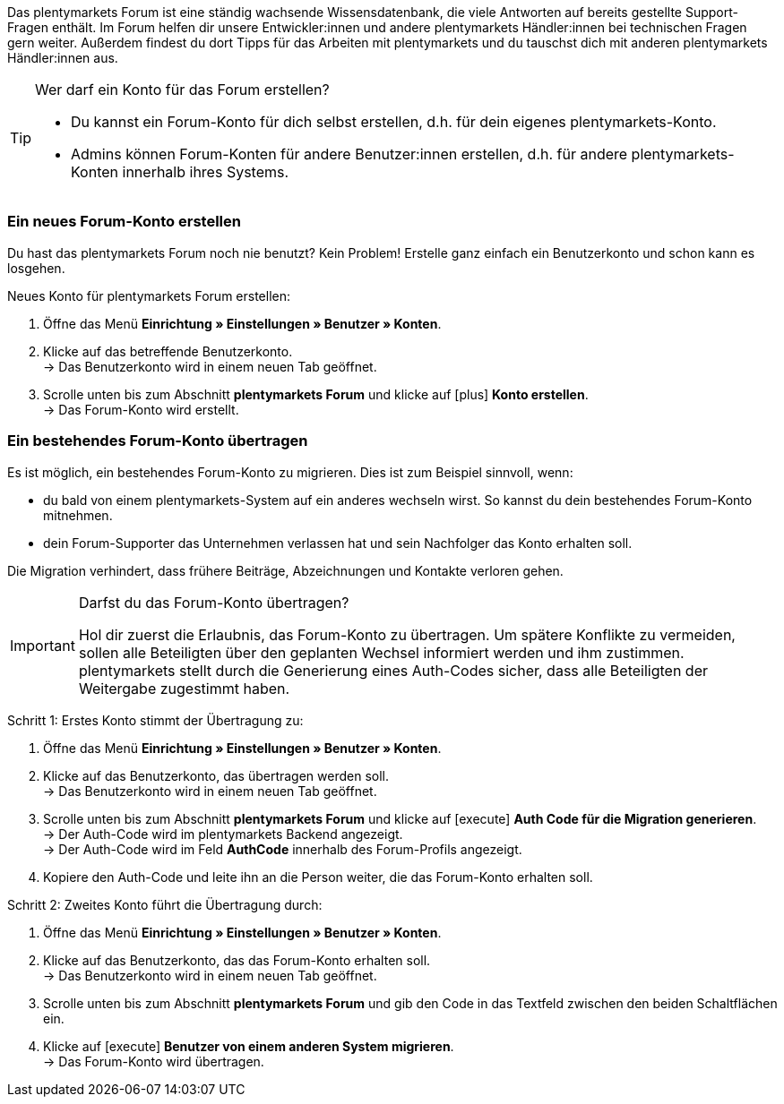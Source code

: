 Das plentymarkets Forum ist eine ständig wachsende Wissensdatenbank, die viele Antworten auf bereits gestellte Support-Fragen enthält.
Im Forum helfen dir unsere Entwickler:innen und andere plentymarkets Händler:innen bei technischen Fragen gern weiter.
Außerdem findest du dort Tipps für das Arbeiten mit plentymarkets und du tauschst dich mit anderen plentymarkets Händler:innen aus.

[TIP]
.Wer darf ein Konto für das Forum erstellen?
====
* Du kannst ein Forum-Konto für dich selbst erstellen, d.h. für dein eigenes plentymarkets-Konto.
* Admins können Forum-Konten für andere Benutzer:innen erstellen, d.h. für andere plentymarkets-Konten innerhalb ihres Systems.
====

[#155]
=== Ein neues Forum-Konto erstellen

Du hast das plentymarkets Forum noch nie benutzt?
Kein Problem!
Erstelle ganz einfach ein Benutzerkonto und schon kann es losgehen.

[.instruction]
Neues Konto für plentymarkets Forum erstellen:

. Öffne das Menü *Einrichtung » Einstellungen » Benutzer » Konten*.
. Klicke auf das betreffende Benutzerkonto. +
→ Das Benutzerkonto wird in einem neuen Tab geöffnet.
. Scrolle unten bis zum Abschnitt *plentymarkets Forum* und klicke auf icon:plus[role="green"] *Konto erstellen*. +
→ Das Forum-Konto wird erstellt.

[#157]
=== Ein bestehendes Forum-Konto übertragen

Es ist möglich, ein bestehendes Forum-Konto zu migrieren.
Dies ist zum Beispiel sinnvoll, wenn:

* du bald von einem plentymarkets-System auf ein anderes wechseln wirst.
So kannst du dein bestehendes Forum-Konto mitnehmen.
* dein Forum-Supporter das Unternehmen verlassen hat und sein Nachfolger das Konto erhalten soll.

Die Migration verhindert, dass frühere Beiträge, Abzeichnungen und Kontakte verloren gehen.

[IMPORTANT]
.Darfst du das Forum-Konto übertragen?
====
Hol dir zuerst die Erlaubnis, das Forum-Konto zu übertragen.
Um spätere Konflikte zu vermeiden, sollen alle Beteiligten über den geplanten Wechsel informiert werden und ihm zustimmen.
plentymarkets stellt durch die Generierung eines Auth-Codes sicher, dass alle Beteiligten der Weitergabe zugestimmt haben.
====

[.instruction]
Schritt 1: Erstes Konto stimmt der Übertragung zu:

. Öffne das Menü *Einrichtung » Einstellungen » Benutzer » Konten*.
. Klicke auf das Benutzerkonto, das übertragen werden soll. +
→ Das Benutzerkonto wird in einem neuen Tab geöffnet.
. Scrolle unten bis zum Abschnitt *plentymarkets Forum* und klicke auf icon:execute[set=plenty] *Auth Code für die Migration generieren*. +
→ Der Auth-Code wird im plentymarkets Backend angezeigt. +
→ Der Auth-Code wird im Feld *AuthCode* innerhalb des Forum-Profils angezeigt.
. Kopiere den Auth-Code und leite ihn an die Person weiter, die das Forum-Konto erhalten soll.

[.instruction]
Schritt 2: Zweites Konto führt die Übertragung durch:

. Öffne das Menü *Einrichtung » Einstellungen » Benutzer » Konten*.
. Klicke auf das Benutzerkonto, das das Forum-Konto erhalten soll. +
→ Das Benutzerkonto wird in einem neuen Tab geöffnet.
. Scrolle unten bis zum Abschnitt *plentymarkets Forum* und gib den Code in das Textfeld zwischen den beiden Schaltflächen ein.
. Klicke auf icon:execute[set=plenty] *Benutzer von einem anderen System migrieren*. +
→ Das Forum-Konto wird übertragen.
